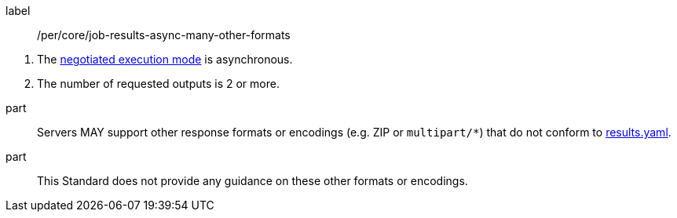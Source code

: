 [[per_core_job-results-async-many-other-formats]]
[permission]
====
[%metadata]
label:: /per/core/job-results-async-many-other-formats
[.component,class=conditions]
--
. The <<sc_execution_mode,negotiated execution mode>> is asynchronous.
. The number of requested outputs is 2 or more.
--

part:: Servers MAY support other response formats or encodings (e.g. ZIP or `multipart/*`) that do not conform to https://raw.githubusercontent.com/opengeospatial/ogcapi-processes/master/openapi/schemas/processes-core/results.yaml[results.yaml].

part:: This Standard does not provide any guidance on these other formats or encodings.
====

